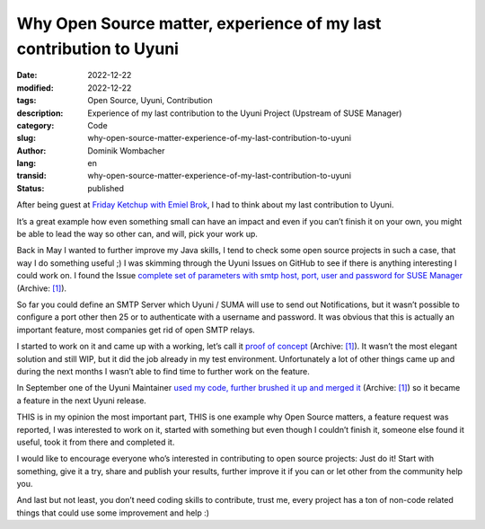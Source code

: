 .. SPDX-FileCopyrightText: 2023 Dominik Wombacher <dominik@wombacher.cc>
..
.. SPDX-License-Identifier: CC-BY-SA-4.0

Why Open Source matter, experience of my last contribution to Uyuni
###################################################################

:date: 2022-12-22
:modified: 2022-12-22
:tags: Open Source, Uyuni, Contribution
:description: Experience of my last contribution to the Uyuni Project (Upstream of SUSE Manager)
:category: Code
:slug: why-open-source-matter-experience-of-my-last-contribution-to-uyuni
:author: Dominik Wombacher
:lang: en
:transid: why-open-source-matter-experience-of-my-last-contribution-to-uyuni 
:status: published

After being guest at `Friday Ketchup with Emiel Brok <{filename}/posts/2022/guest-at-emiel-broks-friday-ketchup_en.rst>`_, 
I had to think about my last contribution to Uyuni.

It’s a great example how even something small can have an impact and even if you can’t finish it on your own, 
you might be able to lead the way so other can, and will, pick your work up.

Back in May I wanted to further improve my Java skills, I tend to check some open source projects in such a case, 
that way I do something useful ;) I was skimming through the Uyuni Issues on GitHub to see if there is anything 
interesting I could work on. I found the Issue 
`complete set of parameters with smtp host, port, user and password for SUSE Manager <https://github.com/uyuni-project/uyuni/issues/5343>`__
(Archive: `[1] <https://archive.today/2022.12.23-214324/https://github.com/uyuni-project/uyuni/issues/5343>`__).

So far you could define an SMTP Server which Uyuni / SUMA will use to send out Notifications, but it wasn’t possible 
to configure a port other then 25 or to authenticate with a username and password. It was obvious that this is 
actually an important feature, most companies get rid of open SMTP relays.

I started to work on it and came up with a working, let’s call it `proof of concept <https://github.com/uyuni-project/uyuni/pull/5466>`__
(Archive: `[1] <https://archive.today/2022.12.23-214517/https://github.com/uyuni-project/uyuni/pull/5466>`__). 
It wasn’t the most elegant solution and still WIP, but it did the job already in my test environment. Unfortunately 
a lot of other things came up and during the next months I wasn’t able to find time to further work on the feature.

In September one of the Uyuni Maintainer `used my code, further brushed it up and merged it <https://github.com/uyuni-project/uyuni/pull/5886>`__
(Archive: `[1] <https://archive.today/2022.12.23-214530/https://github.com/uyuni-project/uyuni/pull/5886>`__) 
so it became a feature in the next Uyuni release.

THIS is in my opinion the most important part, THIS is one example why Open Source matters, a feature request was reported, 
I was interested to work on it, started with something but even though I couldn’t finish it, someone else found it useful, 
took it from there and completed it.

I would like to encourage everyone who’s interested in contributing to open source projects: Just do it! Start with something, 
give it a try, share and publish your results, further improve it if you can or let other from the community help you.

And last but not least, you don’t need coding skills to contribute, trust me, every project has a ton of non-code 
related things that could use some improvement and help :)

